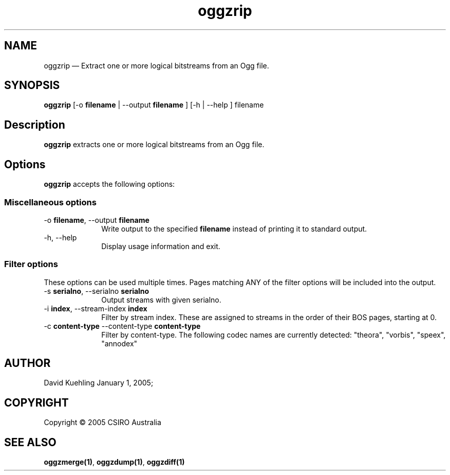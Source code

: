 .\" $Header: /aolnet/dev/src/CVS/sgml/docbook-to-man/cmd/docbook-to-man.sh,v 1.1.1.1 1998/11/13 21:31:59 db3l Exp $
.\"
.\"	transcript compatibility for postscript use.
.\"
.\"	synopsis:  .P! <file.ps>
.\"
.de P!
.fl
\!!1 setgray
.fl
\\&.\"
.fl
\!!0 setgray
.fl			\" force out current output buffer
\!!save /psv exch def currentpoint translate 0 0 moveto
\!!/showpage{}def
.fl			\" prolog
.sy sed \-e 's/^/!/' \\$1\" bring in postscript file
\!!psv restore
.
.de pF
.ie     \\*(f1 .ds f1 \\n(.f
.el .ie \\*(f2 .ds f2 \\n(.f
.el .ie \\*(f3 .ds f3 \\n(.f
.el .ie \\*(f4 .ds f4 \\n(.f
.el .tm ? font overflow
.ft \\$1
..
.de fP
.ie     !\\*(f4 \{\
.	ft \\*(f4
.	ds f4\"
'	br \}
.el .ie !\\*(f3 \{\
.	ft \\*(f3
.	ds f3\"
'	br \}
.el .ie !\\*(f2 \{\
.	ft \\*(f2
.	ds f2\"
'	br \}
.el .ie !\\*(f1 \{\
.	ft \\*(f1
.	ds f1\"
'	br \}
.el .tm ? font underflow
..
.ds f1\"
.ds f2\"
.ds f3\"
.ds f4\"
'\" t 
.ta 8n 16n 24n 32n 40n 48n 56n 64n 72n  
.TH "oggzrip" "1" 
.SH "NAME" 
oggzrip \(em Extract one or more logical bitstreams from an Ogg file. 
 
.SH "SYNOPSIS" 
.PP 
\fBoggzrip\fR [-o \fBfilename\fR  | --output \fBfilename\fR ]  [-h  | --help ] filename  
.SH "Description" 
.PP 
\fBoggzrip\fR extracts one or more logical bitstreams 
from an Ogg file. 
 
.SH "Options" 
.PP 
\fBoggzrip\fR accepts the following options: 
 
.SS "Miscellaneous options" 
.IP "-o \fBfilename\fR, --output \fBfilename\fR" 10 
Write output to the specified 
\fBfilename\fR instead of printing it to 
standard output. 
 
.IP "-h, --help" 10 
Display usage information and exit. 
.SS "Filter options" 
.PP 
These options can be used multiple times. Pages matching ANY of 
the filter options will be included into the output. 
 
.IP "-s \fBserialno\fR, --serialno \fBserialno\fR" 10 
Output streams with given serialno. 
.IP "-i \fBindex\fR, --stream-index \fBindex\fR" 10 
Filter by stream index. These are assigned to 
streams in the order of their BOS pages, 
starting at 0. 
 
.IP "-c \fBcontent-type\fR --content-type \fBcontent-type\fR" 10 
Filter by content-type.  The following codec names 
are currently detected: "theora", 
"vorbis", "speex", "annodex" 
 
.SH "AUTHOR" 
.PP 
David Kuehling        January  1, 2005;      
.SH "COPYRIGHT" 
.PP 
Copyright \(co 2005 CSIRO Australia 
 
.SH "SEE ALSO" 
.PP 
\fBoggzmerge\fP\fB(1)\fP, 
\fBoggzdump\fP\fB(1)\fP, 
\fBoggzdiff\fP\fB(1)\fP      
.\" created by instant / docbook-to-man, Tue 08 Mar 2005, 10:40 
